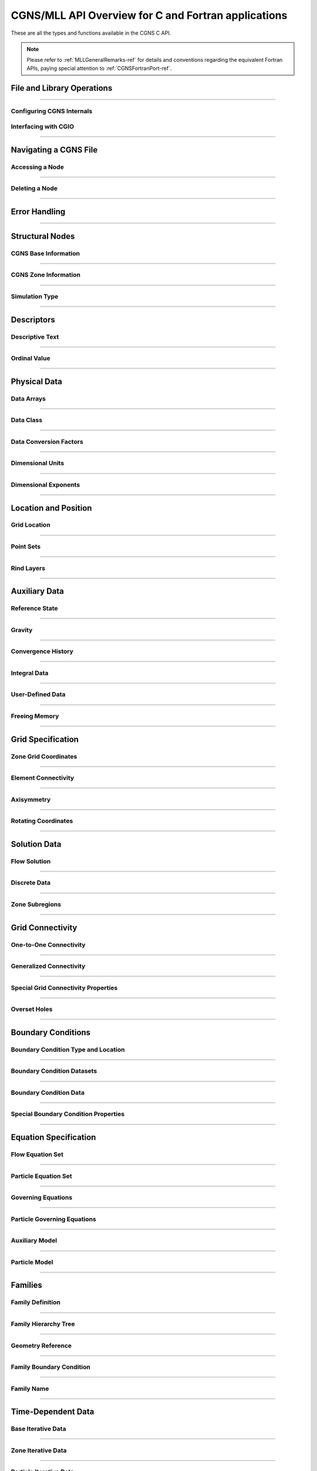 .. _cgns_api_c-ref:

#####################################################
CGNS/MLL API Overview for C and Fortran applications
#####################################################

These are all the types and functions available in the CGNS C API.

.. note::
   Please refer to :ref:`MLLGeneralRemarks-ref` for details and conventions regarding
   the equivalent Fortran APIs, paying special attention to :ref:`CGNSFortranPort-ref`.

.. _CGNSFile-ref:

******************************************
File and Library Operations
******************************************

.. doxygengroup:: CGNSFile
    :content-only:

------

.. _CGNSInternals-ref:

Configuring CGNS Internals
________________________________________________

.. doxygengroup:: CGNSInternals_FNC_CG_CONFIG
    :content-only:
..
  Keep the reference order to be after CGNSInternals_FNC_CG_CONFIG
..

.. doxygengroup:: CGNSInternals
    :content-only:

.. _CGNSInterfaceCGIO-ref:

Interfacing with CGIO
____________________________________________
.. doxygengroup:: CGNSInterfaceCGIO
    :content-only:

------

**********************
Navigating a CGNS File
**********************

.. _AccessingANode-ref:

Accessing a Node
____________________________________________
.. doxygengroup:: AccessingANode
    :content-only:

.. doxygenpage:: CGNS_Navigation_Ill
    :content-only:

------

.. _DeletingANode-ref:

Deleting a Node
____________________________________________
.. doxygengroup:: DeletingANode
    :content-only:

------

.. _errorhandling-ref:

**********************
Error Handling
**********************

.. doxygengroup:: ErrorHandling
    :content-only:

------

**********************
Structural Nodes
**********************

.. _CGNSBaseInformation-ref: 

CGNS Base Information
____________________________________________

.. raw:: html

   <p><i>Node</i>:  <a href="../../FMM/nodes.html#cgnsbase-t"><code>CGNSBase_t</code></a>
             (<a href="../../SIDS/hierarchy.html#cgns-entry-level-structure-definition-cgnsbase-t">SIDS</a>)</p>

.. doxygengroup:: CGNSBaseInformation
    :content-only:

------

.. _CGNSZoneInformation-ref: 

CGNS Zone Information
____________________________________________

.. raw:: html

   <p><i>Node</i>:  <a href="./enums.html#c.Zone_t"><code>Zone_t</code></a>
             (<a href="../../SIDS/hierarchy.html#zone-structure-definition-zone-t">SIDS</a>))</p>

.. <a href="../../FMM/nodes.html#Zone">File Mapping</a>)</p>

.. doxygengroup:: CGNSZoneInformation
    :content-only:

------

.. _SimulationType-ref: 

Simulation Type
____________________________________________

.. raw:: html

   <p><i>Node</i>:  <a href="./enums.html#c.SimulationType_t"><code>SimulationType_t</code></a>

.. doxygengroup:: SimulationType
    :content-only:

------

**********************
Descriptors
**********************

.. cgns-group-function-summary:: DescriptiveText
.. cgns-group-function-summary:: OrdinalValue

.. _DescriptiveText-ref:

Descriptive Text
____________________________________________

.. raw:: html

   <p><i>Node</i>: <code>Descriptor_t</code>

.. doxygengroup:: DescriptiveText
    :content-only:

------

.. _OrdinalValue-ref:

Ordinal Value
____________________________________________

.. raw:: html

   <p><i>Node</i>:  <code>Ordinal_t</code>

.. doxygengroup:: OrdinalValue
    :content-only:

------

**********************
Physical Data
**********************

.. cgns-group-function-summary:: DataArrays
.. cgns-group-function-summary:: DataClass
.. cgns-group-function-summary:: DataConversionFactors
.. cgns-group-function-summary:: DimensionalUnits
.. cgns-group-function-summary:: DimensionalExponents

.. _DataArrays-ref:

Data Arrays
____________________________________________

.. raw:: html

   <p><i>Node</i>:  <code>DataArray_t</code>

.. doxygengroup:: DataArrays
    :content-only:

------

.. _DataClass-ref:

Data Class
____________________________________________

.. raw:: html

   <p><i>Node</i>:  <a href="./enums.html#c.DataClass_t"><code>DataClass_t</code></a>

.. doxygengroup:: DataClass
    :content-only:

------

.. _DataConversionFactors-ref:

Data Conversion Factors
____________________________________________

.. raw:: html

   <p><i>Node</i>:  <code>DataConversion_t</code>

.. doxygengroup:: DataConversionFactors
    :content-only:

------

.. _DimensionalUnits-ref:

Dimensional Units
____________________________________________

.. raw:: html

   <p><i>Node</i>: <code>DimensionalUnits_t</code>

.. doxygengroup::  DimensionalUnits
    :content-only:

------

.. _DimensionalExponents-ref:

Dimensional Exponents
_________________________________________________________________

.. raw:: html

   <p><i>Node</i>:  <code>DimensionalExponents_t</code>

.. doxygengroup::  DimensionalExponents
    :content-only:

------

**********************
Location and Position
**********************

.. _GridLocation-ref:

Grid Location
____________________________________________

.. raw:: html

   <p><i>Node</i>:  <a href="./enums.html#c.GridLocation_t"><code>GridLocation_t</code></a>
             (<a href="../../SIDS/block.html#GridLocation">SIDS</a>,
              <a href="../../FMM/nodes.html#GridLocation">File Mapping</a>)</p>

.. doxygengroup:: GridLocation
    :content-only:

------

.. _PointSets-ref:

Point Sets
____________________________________________

.. raw:: html

   <p><i>Node</i>: <code>IndexArray_t</code>,
             <code>IndexRange_t</code>
             (<a href="../../SIDS/block.html#IndexArray">SIDS</a>,
              <a href="../../FMM/nodes.html#IndexRange">File Mapping</a>)</p>

.. doxygengroup:: PointSets
    :content-only:

------

.. _RindLayers-ref:

Rind Layers
____________________________________________

.. raw:: html

   <p><i>Node</i>: <code>Rind_t</code>
             (<a href="../../SIDS/block.html#Rind">SIDS</a>,
              <a href="../../FMM/nodes.html#Rind">File Mapping</a>)</p>

.. doxygengroup:: RindLayers
    :content-only:

------

**********************
Auxiliary Data
**********************

.. _ReferenceState-ref:

Reference State
____________________________________________

.. raw:: html

   <p><i>Node</i>: <code>ReferenceState_t</code>

.. doxygengroup:: ReferenceState
    :content-only:

------

.. _Gravity-ref:

Gravity
______________________

.. raw:: html

   <p><i>Node</i>:  <code>Gravity_t</code>

.. doxygengroup:: Gravity
    :content-only:

------

.. _ConvergenceHistory-ref:

Convergence History
____________________________________________

.. raw:: html

   <p><i>Node</i>:  <code>ConvergenceHistory_t</code>

.. doxygengroup:: ConvergenceHistory
    :content-only:

------

.. _IntegralData-ref:

Integral Data
____________________________________________

.. raw:: html

   <p><i>Node</i>:  <code>IntegralData_t</code>

.. doxygengroup:: IntegralData
    :content-only:

------

.. _UserDefinedData-ref:

User-Defined Data
____________________________________________

.. raw:: html

   <p><i>Node</i>:  <code>UserDefinedData_t</code>

.. doxygengroup:: UserDefinedData
    :content-only:

------

.. _FreeingMemory-ref:

Freeing Memory
____________________________________________

.. doxygengroup:: FreeingMemory
    :content-only:

------

**********************
Grid Specification
**********************

.. _ZoneGridCoordinates-ref:

Zone Grid Coordinates
____________________________________________

.. raw:: html

   <p><i>Node</i>: <code>GridCoordinates_t</code>

.. doxygengroup:: ZoneGridCoordinates
    :content-only:

------

.. _ElementConnectivity-ref:

Element Connectivity
____________________________________________

.. raw:: html

   <p><i>Node</i>: <a href="./enums.html#c.ElementType_t"><code>Elements_t</code></a>
             (<a href="../../SIDS/grid.html#Elements">SIDS</a>,
              <a href="../../FMM/nodes.html#Elements">File Mapping</a>)</p>

.. doxygengroup:: ElementConnectivity
    :content-only:

------

.. _Axisymmetry-ref:

Axisymmetry
____________________________________________

.. raw:: html

   <p><i>Node</i>:  <code>Axisymmetry_t</code>

.. doxygengroup:: Axisymmetry
    :content-only:

------

.. _Rotating-ref:

Rotating Coordinates
____________________________________________

.. raw:: html

   <p><i>Node</i>:  <code>RotatingCoordinates_t</code>

.. doxygengroup:: RotatingCoordinates
    :content-only:

------

**********************
Solution Data
**********************

.. _FlowSolution-ref:

Flow Solution
____________________________________________

.. raw:: html

   <p><i>Node</i>:  <code>FlowSolution_t</code>

.. doxygengroup:: FlowSolution
    :content-only:

------

.. _DiscreteData-ref:

Discrete Data
____________________________________________

.. raw:: html

   <p><i>Node</i>:  <code>DiscreteData_t</code>

.. doxygengroup:: DiscreteData
    :content-only:

------

.. _ZoneSubregions-ref:

Zone Subregions
____________________________________________

.. raw:: html

   <p><i>Node</i>: <code>ZoneSubRegion_t</code>

.. doxygengroup:: ZoneSubregions
    :content-only:

------

**********************
Grid Connectivity
**********************

.. _OneToOneConnectivity-ref:

One-to-One Connectivity
_________________________________________________________________

.. raw:: html

   <p><i>Node</i>: <code>GridConnectivity1to1_t</code>

.. doxygengroup:: OneToOneConnectivity
    :content-only:

------

.. _GeneralizedConnectivity-ref:

Generalized Connectivity
_________________________________________________________________

.. raw:: html

   <p><i>Node</i>:  <code>GridConnectivity_t</code>

.. doxygengroup:: GeneralizedConnectivity
    :content-only:

------

.. _SpecialGridConnectivityProperty-ref:

Special Grid Connectivity Properties
_________________________________________________________________

.. raw:: html

   <p><i>Node</i>:  <code>GridConnectivityProperty_t</code>

.. doxygengroup:: SpecialGridConnectivityProperty
    :content-only:

------

.. _OversetHoles-ref:

Overset Holes
____________________________________________

.. raw:: html

   <p><i>Node</i>:  <code>OversetHoles_t</code>

.. doxygengroup:: OversetHoles
    :content-only:

------

**********************
Boundary Conditions
**********************

.. _BoundaryConditionType-ref:

Boundary Condition Type and Location
____________________________________________

.. raw:: html

   <p><i>Node</i>: <code>BC_t</code>

.. doxygengroup:: BoundaryConditionType
    :content-only:

------

.. _BoundaryConditionDatasets-ref:

Boundary Condition Datasets
____________________________________________

.. raw:: html

   <p><i>Node</i>:  <code>BCDataSet_t</code>

.. doxygengroup:: BoundaryConditionDatasets
    :content-only:

------

.. _BCData-ref:

Boundary Condition Data
____________________________________________

.. raw:: html

   <p><i>Node</i>: <code>BCData_t</code>

.. doxygengroup:: BCData
    :content-only:

------

.. _SpecialBoundaryConditionProperty-ref:

Special Boundary Condition Properties
_________________________________________________________________

.. raw:: html

   <p><i>Node</i>: <code>BCProperty_t</code>

.. doxygengroup:: SpecialBoundaryConditionProperty
    :content-only:

------

**********************
Equation Specification
**********************

.. _FlowEquationSet-ref:

Flow Equation Set
____________________________________________

.. raw:: html

   <p><i>Node</i>:  <code>FlowEquationSet_t</code>

.. doxygengroup:: FlowEquationSet
    :content-only:

------

.. _ParticleEquationSet-ref:

Particle Equation Set
________________________________________________

.. raw:: html

   <p><i>Node</i>: <a href="./enums.html#c.ParticleEquationSet_t"><code>ParticleEquationSet_t</code></a>
              (<a href="../../SIDS/particles.html#ParticleEquationSet">SIDS</a>,
               <a href="../../FMM/nodes.html#ParticleEquationSet">File Mapping</a>)</p>

.. doxygengroup:: ParticleEquationSet
    :content-only:

------

.. _GoverningEquations-ref:

Governing Equations
____________________________________________

.. raw:: html

   <p><i>Node</i>:  <code>GoverningEquations_t</code>

.. doxygengroup:: GoverningEquations
    :content-only:

------

.. _ParticleGoverningEquations-ref:

Particle Governing Equations
________________________________________________

.. raw:: html

   <p><i>Node</i>:  <a href="./enums.html#c.ParticleGoverningEquationsType_t"><code>ParticleGoverningEquationsType_t</code></a>


.. doxygengroup:: ParticleGoverningEquations
    :content-only:

------

.. _AuxiliaryModel-ref:

Auxiliary Model
____________________________________________
.. doxygengroup:: AuxiliaryModel
    :content-only:

------

.. _ParticleModel-ref:

Particle Model
________________________________________________

.. raw:: html

   <p><i>Node</i>:  <a href="./enums.html#c.ParticleModelType_t"><code>ParticleModelType_t</code></a>


.. doxygengroup:: ParticleModel
    :content-only:

------

**********************
Families
**********************

.. _CGNSFamilyDefinition-ref:

Family Definition
____________________________________________

.. raw:: html

   <p><i>Node</i>:  <code>Family_t</code>

.. doxygengroup:: CGNSFamilyDefinition
    :content-only:

------

.. _CGNSFamilyHierarchyTreeDefinition-ref:

Family Hierarchy Tree
____________________________________________

.. raw:: html

   <p><i>Node</i>:  <code>Family_t</code>

.. doxygengroup:: CGNSFamilyHierarchyTreeDefinition
    :content-only:

------

.. _CGNSGeometry-ref:

Geometry Reference
____________________________________________

.. raw:: html

   <p><i>Node</i>: <code>GeometryReference_t</code>

.. doxygengroup:: CGNSGeometryReference
    :content-only:

------

.. _CGNSFamilyBoundaryCondition-ref:

Family Boundary Condition
____________________________________________

.. raw:: html

   <p><i>Node</i>:  <code>FamilyBC_t</code>

.. doxygengroup:: CGNSFamilyBoundaryCondition
    :content-only:

------

.. _FamilyName-ref:

Family Name
____________________________________________

.. raw:: html

   <p><i>Node</i>:  <code>FamilyName_t</code>

.. doxygengroup:: FamilyName
    :content-only:

------

**********************
Time-Dependent Data
**********************

.. _BaseIterativeData-ref:

Base Iterative Data
____________________________________________

.. raw:: html

   <i>Node</i>: <a href="./enums.html#c.BaseIterativeData_t"><code>BaseIterativeData_t</code></a>
             (<a href="../../SIDS/time.html#BaseIterativeData">SIDS</a>,
              <a href="../../FMM/nodes.html#BaseIterativeData">File Mapping</a>)

.. doxygengroup:: BaseIterativeData
    :content-only:

------

.. _ZoneIterativeData-ref:

Zone Iterative Data
____________________________________________

.. raw:: html

   <i>Node</i>:  <a href="./enums.html#c.ZoneIterativeData_t"><code>ZoneIterativeData_t</code></a>
              (<a href="../../SIDS/time.html#ZoneIterativeData">SIDS</a>,
               <a href="../../FMM/nodes.html#ZoneIterativeData">File Mapping</a>)

.. doxygengroup:: ZoneIterativeData
    :content-only:

------

.. _ParticleIterativeData-ref:

Particle Iterative Data
____________________________________________

.. raw:: html

   <i>Node</i>: <a href="./enums.html#c.ParticleIterativeData_t"><code>ParticleIterativeData_t</code></a>
             (<a href="../../SIDS/time.html#ParticleIterativeData">SIDS</a>,
              <a href="../../FMM/nodes.html#ParticleIterativeData">File Mapping</a>)

.. doxygengroup:: ParticleIterativeData
    :content-only:

------


.. _RigidGridMotion-ref:

Rigid Grid Motion
____________________________________________

.. raw:: html

   <p><i>Node</i>: <code>RigidGridMotion_t</code>
             (<a href="../../SIDS/time.html#RigidGridMotion">SIDS</a>,
              <a href="../../FMM/nodes.html#RigidGridMotion">File Mapping</a>)</p>

.. doxygengroup:: RigidGridMotion
    :content-only:

------

.. _ArbitraryGridMotion-ref:

Arbitrary Grid Motion
________________________________________________

.. raw:: html

   <p><i>Node</i>:  <code>ArbitraryGridMotion_t</code>
             (<a href="../../SIDS/time.html#ArbitraryGridMotion">SIDS</a>,
              <a href="../../FMM/filemap/nodes.html#ArbitraryGridMotion">File Mapping</a>)</p>

.. doxygengroup:: ArbitraryGridMotion
    :content-only:

------

.. _ZoneGridConnectivity-ref:

Zone Grid Connectivity
________________________________________________

.. raw:: html

   <p><i>Node</i>: <code>ZoneGridConnectivity_t</code>
             (<a href="../../SIDS/time.html#ZoneGridConnectivity">SIDS</a>,
              <a href="../../FMM/filemap/nodes.html#ZoneGridConnectivity">File Mapping</a>)</p>

.. doxygengroup:: ZoneGridConnectivity
    :content-only:

------

**********************
Links
**********************

.. _Links-ref:

.. doxygengroup:: Links
    :content-only:


**********************
Particle Specification
**********************

.. _ParticleZoneInformation-ref:


Particle Zone Information
________________________________________________

.. note::
   When a CGNS file is opened via the cg_open() MLL function, the particle zones are sorted
   alphanumerically by name (the creation order is ignored/discarded). It is considered good
   standard practice to always choose particle names to be alphabetically increasing.
   For example, Particle0001, Particle0002, etc. is appropriate for up to 9999 particles.

.. doxygengroup:: ParticleZoneInformation
    :content-only:

------

.. _ParticleCoordinates-ref:

Particle Coordinates
________________________________________________

.. doxygengroup:: ParticleCoordinates
    :content-only:

------

.. _ParticleSolution-ref:

Particle Solution
________________________________________________

.. doxygengroup:: ParticleSolution
    :content-only:

------

.. _ParticleSolutionData-ref:

Particle Solution Data
________________________________________________

.. doxygengroup:: ParticleSolutionData
    :content-only:



